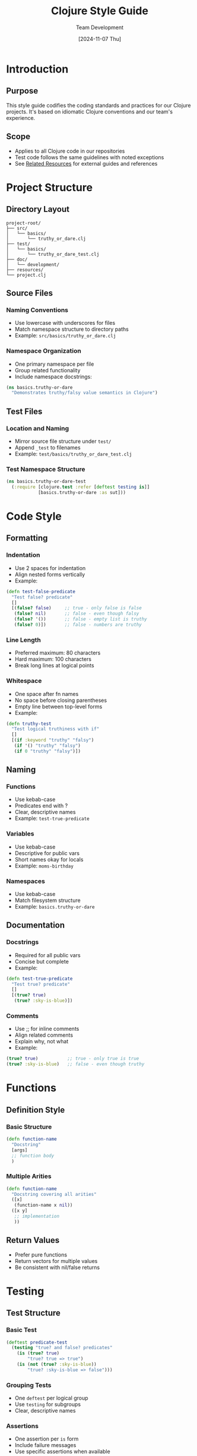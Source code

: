 #+TITLE: Clojure Style Guide
#+AUTHOR: Team Development
#+DATE: [2024-11-07 Thu]
#+OPTIONS: toc:3 num:t ^:nil
#+STARTUP: showall
#+PROPERTY: header-args:clojure :results silent

* Introduction
** Purpose
This style guide codifies the coding standards and practices for our Clojure projects.
It's based on idiomatic Clojure conventions and our team's experience.

** Scope
- Applies to all Clojure code in our repositories
- Test code follows the same guidelines with noted exceptions
- See [[file:related-resources.org][Related Resources]] for external guides and references

* Project Structure
** Directory Layout
#+begin_src text
project-root/
├── src/
│   └── basics/
│       └── truthy_or_dare.clj
├── test/
│   └── basics/
│       └── truthy_or_dare_test.clj
├── doc/
│   └── development/
├── resources/
└── project.clj
#+end_src

** Source Files
*** Naming Conventions
- Use lowercase with underscores for files
- Match namespace structure to directory paths
- Example: =src/basics/truthy_or_dare.clj=

*** Namespace Organization
- One primary namespace per file
- Group related functionality
- Include namespace docstrings:
#+begin_src clojure
(ns basics.truthy-or-dare
  "Demonstrates truthy/falsy value semantics in Clojure")
#+end_src

** Test Files
*** Location and Naming
- Mirror source file structure under =test/=
- Append =_test= to filenames
- Example: =test/basics/truthy_or_dare_test.clj=

*** Test Namespace Structure
#+begin_src clojure
(ns basics.truthy-or-dare-test
  (:require [clojure.test :refer [deftest testing is]]
            [basics.truthy-or-dare :as sut]))
#+end_src

* Code Style
** Formatting
*** Indentation
- Use 2 spaces for indentation
- Align nested forms vertically
- Example:
#+begin_src clojure
(defn test-false-predicate
  "Test false? predicate"
  []
  [(false? false)     ;; true - only false is false
   (false? nil)       ;; false - even though falsy
   (false? '())       ;; false - empty list is truthy
   (false? 0)])       ;; false - numbers are truthy
#+end_src

*** Line Length
- Preferred maximum: 80 characters
- Hard maximum: 100 characters
- Break long lines at logical points

*** Whitespace
- One space after fn names
- No space before closing parentheses
- Empty line between top-level forms
- Example:
#+begin_src clojure
(defn truthy-test
  "Test logical truthiness with if"
  []
  [(if :keyword "truthy" "falsy")
   (if '() "truthy" "falsy")
   (if 0 "truthy" "falsy")])
#+end_src

** Naming
*** Functions
- Use kebab-case
- Predicates end with ?
- Clear, descriptive names
- Example: =test-true-predicate=

*** Variables
- Use kebab-case
- Descriptive for public vars
- Short names okay for locals
- Example: =moms-birthday=

*** Namespaces
- Use kebab-case
- Match filesystem structure
- Example: =basics.truthy-or-dare=

** Documentation
*** Docstrings
- Required for all public vars
- Concise but complete
- Example:
#+begin_src clojure
(defn test-true-predicate
  "Test true? predicate"
  []
  [(true? true)
   (true? :sky-is-blue)])
#+end_src

*** Comments
- Use ;; for inline comments
- Align related comments
- Explain why, not what
- Example:
#+begin_src clojure
(true? true)           ;; true - only true is true
(true? :sky-is-blue)   ;; false - even though truthy
#+end_src

* Functions
** Definition Style
*** Basic Structure
#+begin_src clojure
(defn function-name
  "Docstring"
  [args]
  ;; function body
  )
#+end_src

*** Multiple Arities
#+begin_src clojure
(defn function-name
  "Docstring covering all arities"
  ([x]
   (function-name x nil))
  ([x y]
   ;; implementation
   ))
#+end_src

** Return Values
- Prefer pure functions
- Return vectors for multiple values
- Be consistent with nil/false returns

* Testing
** Test Structure
*** Basic Test
#+begin_src clojure
(deftest predicate-test
  (testing "true? and false? predicates"
    (is (true? true)
        "true? true => true")
    (is (not (true? :sky-is-blue))
        "true? :sky-is-blue => false")))
#+end_src

*** Grouping Tests
- One =deftest= per logical group
- Use =testing= for subgroups
- Clear, descriptive names

*** Assertions
- One assertion per =is= form
- Include failure messages
- Use specific assertions when available

** Test Style
*** Example Based
#+begin_src clojure
(deftest logical-truthiness-test
  (testing "only false and nil are logically false" 
    (let [moms-birthday "April 20, 1969"]
      (is (= "Happy Birthday Mom!!"
             (when moms-birthday
               "Happy Birthday Mom!!"))
          "using value directly as condition is idiomatic"))))
#+end_src

*** Naming Conventions
- Test namespace matches source
- Append -test to test names
- Descriptive test names

* Idioms
** Truthiness
*** Basic Rules
- Only =false= and =nil= are falsy
- Everything else is truthy
- Example:
#+begin_src clojure
(if :keyword "truthy" "falsy")  ;; => "truthy"
(if '() "truthy" "falsy")       ;; => "truthy"
(if 0 "truthy" "falsy")         ;; => "truthy"
#+end_src

*** Best Practices
- Use direct truthiness checks
- Prefer =when= over =if= for single branch
- Use =some?= over =nil?= when appropriate

** Error Handling
*** Prefer
- Validate early
- Use spec for validation
- Return nil for not-found cases

*** Avoid
- Throwing exceptions for control flow
- Catching broad exception types
- Silent failures

* Tools
** Linting
*** clj-kondo
- Run before commits
- Follow warnings
- Configure in =.clj-kondo/config.edn=

*** Eastwood
- Use for additional checks
- Run in CI pipeline
- Configure in =project.clj=

** Formatting
*** cljfmt
- Run =lein cljfmt fix= before commits
- Configure in =.cljfmt.edn=
- Maintain consistent style

** CI Integration
*** GitHub Actions
#+begin_src yaml
name: Clojure Lint
on: [push, pull_request]
jobs:
  lint:
    runs-on: ubuntu-latest
    steps:
    - uses: actions/checkout@v3
    - name: Run clj-kondo
      run: clj-kondo --lint src test
#+end_src

* Version Control
** Commits
*** Message Format
#+begin_src text
type: summary

Detailed description of changes
#+end_src

*** Types
- feat: New feature
- fix: Bug fix
- docs: Documentation
- style: Formatting
- refactor: Code restructure
- test: Test changes

** Branching
*** Strategy
- Feature branches from main
- PRs require review
- Squash and merge

*** Naming
- feature/description
- fix/issue-reference
- docs/topic

* Appendix
** Additional Resources
- See [[file:related-resources.org][Related Resources]]
- Official Clojure style guide
- Community guidelines

** Style Guide Updates
*** Process
1. Propose changes
2. Team review
3. Update documentation
4. Communicate changes

*** Version History
| Date       | Version | Changes                |
|------------+---------+------------------------|
| 2024-11-07 | 1.0     | Initial version       |
